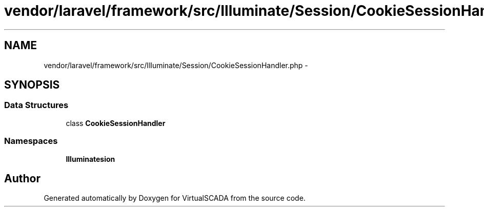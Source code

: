 .TH "vendor/laravel/framework/src/Illuminate/Session/CookieSessionHandler.php" 3 "Tue Apr 14 2015" "Version 1.0" "VirtualSCADA" \" -*- nroff -*-
.ad l
.nh
.SH NAME
vendor/laravel/framework/src/Illuminate/Session/CookieSessionHandler.php \- 
.SH SYNOPSIS
.br
.PP
.SS "Data Structures"

.in +1c
.ti -1c
.RI "class \fBCookieSessionHandler\fP"
.br
.in -1c
.SS "Namespaces"

.in +1c
.ti -1c
.RI " \fBIlluminate\\Session\fP"
.br
.in -1c
.SH "Author"
.PP 
Generated automatically by Doxygen for VirtualSCADA from the source code\&.
